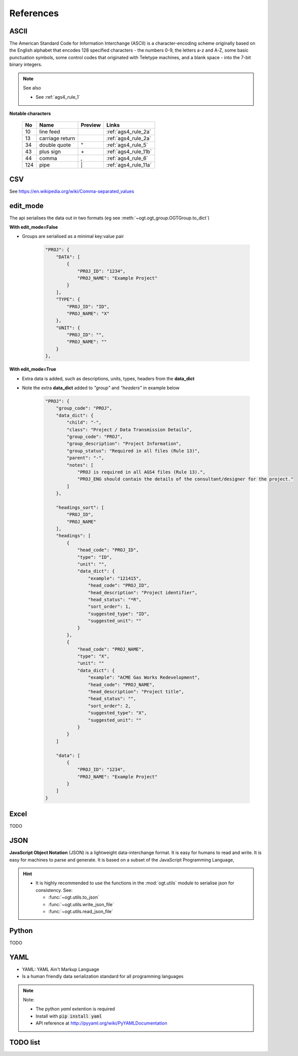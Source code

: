 ==================
References
==================

.. _ASCII:

ASCII
==================

The American Standard Code for Information Interchange (ASCII) is
a character-encoding scheme originally based on the English alphabet
that encodes 128 specified characters - the numbers 0-9, the letters a-z and
A-Z, some basic punctuation symbols, some control codes that
originated with Teletype machines, and a
blank space - into the 7-bit binary integers.

.. note:: See also

    - See :ref:`ags4_rule_1`


**Notable characters**

    +----------+------------------+---------+--------------------------+
    | No       | Name             | Preview | Links                    |
    +==========+==================+=========+==========================+
    | 10       | line feed        |         | :ref:`ags4_rule_2a`      |
    +----------+------------------+---------+--------------------------+
    | 13       | carriage return  |         | :ref:`ags4_rule_2a`      |
    +----------+------------------+---------+--------------------------+
    | 34       | double quote     | "       | :ref:`ags4_rule_5`       |
    +----------+------------------+---------+--------------------------+
    | 43       | plus sign        | \+      | :ref:`ags4_rule_11b`     |
    +----------+------------------+---------+--------------------------+
    | 44       | comma            | ,       | :ref:`ags4_rule_6`       |
    +----------+------------------+---------+--------------------------+
    | 124      | pipe             | \|      | :ref:`ags4_rule_11a`     |
    +----------+------------------+---------+--------------------------+


.. seealso:: Reference Links

    - http://en.wikipedia.org/wiki/ASCII
    - http://www.asciitable.com/
    - http://www.ascii.cl/htmlcodes.htm

.. _CSV:

CSV
==================

See https://en.wikipedia.org/wiki/Comma-separated_values

.. seealso:: See also

    - :ref:`ags4_rule_6`
    - :ref:`ags4_rule_note_1`


.. _edit_mode:

edit_mode
==================
The api serialises the data out in two formats (eg see  :meth:`~ogt.ogt_group.OGTGroup.to_dict`)

**With edit_mode=False**

- Groups are serialised as a minimal key:value pair

    .. code-block:: js

        "PROJ": {
            "DATA": [
                {
                    "PROJ_ID": "1234",
                    "PROJ_NAME": "Example Project"
                }
            ],
            "TYPE": {
                "PROJ_ID": "ID",
                "PROJ_NAME": "X"
            },
            "UNIT": {
                "PROJ_ID": "",
                "PROJ_NAME": ""
            }
        },


**With edit_mode=True**

- Extra data is added, such as descriptions, units, types, headers from the **data_dict**
- Note the extra **data_dict** added to `"group"` and `"headers"` in example below


    .. code-block:: js

        "PROJ": {
            "group_code": "PROJ",
            "data_dict": {
                "child": "-",
                "class": "Project / Data Transmission Details",
                "group_code": "PROJ",
                "group_description": "Project Information",
                "group_status": "Required in all files (Rule 13)",
                "parent": "-",
                "notes": [
                    "PROJ is required in all AGS4 files (Rule 13).",
                    "PROJ_ENG should contain the details of the consultant/designer for the project."
                ]
            },

            "headings_sort": [
                "PROJ_ID",
                "PROJ_NAME"
            ],
            "headings": [
                {
                    "head_code": "PROJ_ID",
                    "type": "ID",
                    "unit": "",
                    "data_dict": {
                        "example": "121415",
                        "head_code": "PROJ_ID",
                        "head_description": "Project identifier",
                        "head_status": "*R",
                        "sort_order": 1,
                        "suggested_type": "ID",
                        "suggested_unit": ""
                    }
                },
                {
                    "head_code": "PROJ_NAME",
                    "type": "X",
                    "unit": ""
                    "data_dict": {
                        "example": "ACME Gas Works Redevelopment",
                        "head_code": "PROJ_NAME",
                        "head_description": "Project title",
                        "head_status": "",
                        "sort_order": 2,
                        "suggested_type": "X",
                        "suggested_unit": ""
                    }
                }
            ]

            "data": [
                {
                    "PROJ_ID": "1234",
                    "PROJ_NAME": "Example Project"
                }
            ]
        }








.. _excel:
    
Excel
==================
    
TODO    



.. _json:

JSON
==================
**JavaScript Object Notation** (JSON) is a lightweight data-interchange format.  It is easy for humans to read
and write. It is easy for machines to parse and
generate. It is based on a subset of the JavaScript Programming Language,

.. hint::

    - It is highly recommended to use the functions in the :mod:`ogt.utils`  module to
      serialise json for consistency. See:

      - :func:`~ogt.utils.to_json`
      - :func:`~ogt.utils.write_json_file`
      - :func:`~ogt.utils.read_json_file`

.. seealso:: Reference Links

    - http://www.json.org/
    - https://en.wikipedia.org/wiki/JSON
    - http://www.w3schools.com/js/js_json_intro.asp

.. _python:

Python
==================
TODO


.. _yaml:

YAML
==================

- YAML: YAML Ain't Markup Language
- Is a human friendly data serialization standard for all programming languages

.. note:: Note:

    - The python `yaml` extention is required
    - Install with :code:`pip install yaml`
    - API reference at http://pyyaml.org/wiki/PyYAMLDocumentation

.. seealso:: Reference Links

    - http://yaml.org/
    - https://en.wikipedia.org/wiki/YAML

TODO list
==================

.. todolist::


